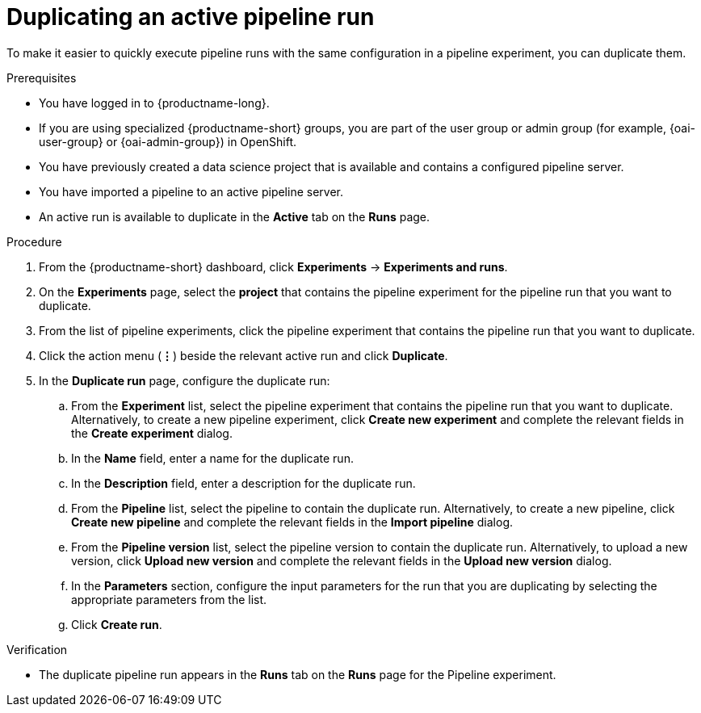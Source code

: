 :_module-type: PROCEDURE

[id="duplicating-an-active-pipeline-run_{context}"]
= Duplicating an active pipeline run

[role='_abstract']
To make it easier to quickly execute pipeline runs with the same configuration in a pipeline experiment, you can duplicate them.  

.Prerequisites
* You have logged in to {productname-long}.
ifndef::upstream[]
* If you are using specialized {productname-short} groups, you are part of the user group or admin group (for example, {oai-user-group} or {oai-admin-group}) in OpenShift.
endif::[]
ifdef::upstream[]
* If you are using specialized {productname-short} groups, you are part of the user group or admin group (for example, {odh-user-group} or {odh-admin-group}) in OpenShift.
endif::[]
* You have previously created a data science project that is available and contains a configured pipeline server.
* You have imported a pipeline to an active pipeline server.
* An active run is available to duplicate in the *Active* tab on the *Runs* page.

.Procedure
. From the {productname-short} dashboard, click *Experiments* -> *Experiments and runs*.
. On the *Experiments* page, select the *project* that contains the pipeline experiment for the pipeline run that you want to duplicate.
. From the list of pipeline experiments, click the pipeline experiment that contains the pipeline run that you want to duplicate. 
. Click the action menu (*&#8942;*) beside the relevant active run and click *Duplicate*.
. In the *Duplicate run* page, configure the duplicate run:
.. From the *Experiment* list, select the pipeline experiment that contains the pipeline run that you want to duplicate. Alternatively, to create a new pipeline experiment, click *Create new experiment* and complete the relevant fields in the *Create experiment* dialog.
.. In the *Name* field, enter a name for the duplicate run.
.. In the *Description* field, enter a description for the duplicate run.
.. From the *Pipeline* list, select the pipeline to contain the duplicate run. Alternatively, to create a new pipeline, click *Create new pipeline* and complete the relevant fields in the *Import pipeline* dialog.
.. From the *Pipeline version* list, select the pipeline version to contain the duplicate run. Alternatively, to upload a new version, click *Upload new version* and complete the relevant fields in the *Upload new version* dialog.
.. In the *Parameters* section, configure the input parameters for the run that you are duplicating by selecting the appropriate parameters from the list.
.. Click *Create run*.

.Verification
* The duplicate pipeline run appears in the *Runs* tab on the *Runs* page for the Pipeline experiment.

//[role='_additional-resources']
//.Additional resources
